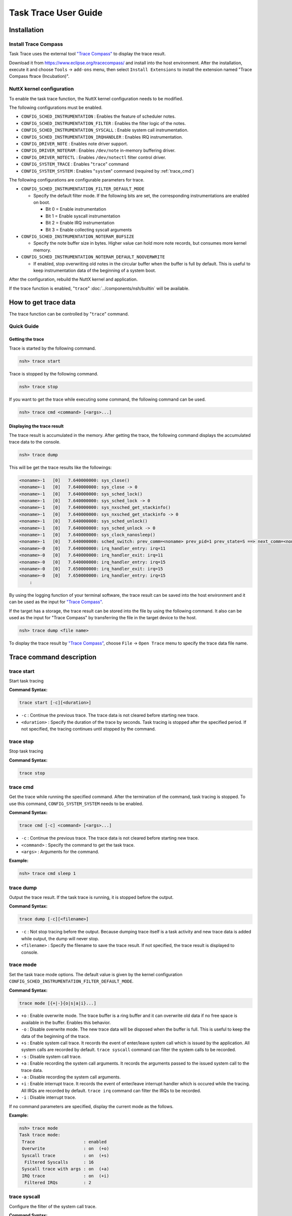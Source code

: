 =====================
Task Trace User Guide
=====================

Installation
============

Install Trace Compass
---------------------

Task Trace uses the external tool `"Trace Compass" <https://www.eclipse.org/tracecompass/>`_ to display the trace result.

Download it from https://www.eclipse.org/tracecompass/ and install into the host environment.
After the installation, execute it and choose ``Tools`` -> ``add-ons`` menu, then select ``Install Extensions`` to install the extension named "Trace Compass ftrace (Incubation)".

NuttX kernel configuration
--------------------------

To enable the task trace function, the NuttX kernel configuration needs to be modified.

The following configurations must be enabled.

- ``CONFIG_SCHED_INSTRUMENTATION`` : Enables the feature of scheduler notes.
- ``CONFIG_SCHED_INSTRUMENTATION_FILTER`` : Enables the filter logic of the notes.
- ``CONFIG_SCHED_INSTRUMENTATION_SYSCALL`` : Enable system call instrumentation.
- ``CONFIG_SCHED_INSTRUMENTATION_IRQHANDLER`` : Enables IRQ instrumentation.
- ``CONFIG_DRIVER_NOTE`` : Enables note driver support.
- ``CONFIG_DRIVER_NOTERAM`` : Enables ``/dev/note`` in-memory buffering driver.
- ``CONFIG_DRIVER_NOTECTL`` : Enables ``/dev/notectl`` filter control driver.
- ``CONFIG_SYSTEM_TRACE`` : Enables "``trace``" command
- ``CONFIG_SYSTEM_SYSTEM`` : Enables "``system``" command (required by :ref:`trace_cmd`)


The following configurations are configurable parameters for trace.

- ``CONFIG_SCHED_INSTRUMENTATION_FILTER_DEFAULT_MODE``

  - Specify the default filter mode.
    If the following bits are set, the corresponding instrumentations are enabled on boot.

    - Bit 0 = Enable instrumentation
    - Bit 1 = Enable syscall instrumentation
    - Bit 2 = Enable IRQ instrumentation
    - Bit 3 = Enable collecting syscall arguments

- ``CONFIG_SCHED_INSTRUMENTATION_NOTERAM_BUFSIZE``

  - Specify the note buffer size in bytes.
    Higher value can hold more note records, but consumes more kernel memory.

- ``CONFIG_SCHED_INSTRUMENTATION_NOTERAM_DEFAULT_NOOVERWRITE``

  - If enabled, stop overwriting old notes in the circular buffer when the buffer is full by default.
    This is useful to keep instrumentation data of the beginning of a system boot.

After the configuration, rebuild the NuttX kernel and application.

If the trace function is enabled, "``trace``" :doc:`../components/nsh/builtin` will be available.

How to get trace data
=====================

The trace function can be controlled by "``trace``" command.

Quick Guide
-----------

Getting the trace
^^^^^^^^^^^^^^^^^

Trace is started by the following command.


.. code-block::

  nsh> trace start

Trace is stopped by the following command.

.. code-block::

  nsh> trace stop

If you want to get the trace while executing some command, the following command can be used.

.. code-block::

  nsh> trace cmd <command> [<args>...]


Displaying the trace result
^^^^^^^^^^^^^^^^^^^^^^^^^^^

The trace result is accumulated in the memory.
After getting the trace, the following command displays the accumulated trace data to the console.

.. code-block::

  nsh> trace dump

This will be get the trace results like the followings:

.. code-block::

  <noname>-1   [0]   7.640000000: sys_close()
  <noname>-1   [0]   7.640000000: sys_close -> 0
  <noname>-1   [0]   7.640000000: sys_sched_lock()
  <noname>-1   [0]   7.640000000: sys_sched_lock -> 0
  <noname>-1   [0]   7.640000000: sys_nxsched_get_stackinfo()
  <noname>-1   [0]   7.640000000: sys_nxsched_get_stackinfo -> 0
  <noname>-1   [0]   7.640000000: sys_sched_unlock()
  <noname>-1   [0]   7.640000000: sys_sched_unlock -> 0
  <noname>-1   [0]   7.640000000: sys_clock_nanosleep()
  <noname>-1   [0]   7.640000000: sched_switch: prev_comm=<noname> prev_pid=1 prev_state=S ==> next_comm=<noname> next_pid=0
  <noname>-0   [0]   7.640000000: irq_handler_entry: irq=11
  <noname>-0   [0]   7.640000000: irq_handler_exit: irq=11
  <noname>-0   [0]   7.640000000: irq_handler_entry: irq=15
  <noname>-0   [0]   7.650000000: irq_handler_exit: irq=15
  <noname>-0   [0]   7.650000000: irq_handler_entry: irq=15
      :


By using the logging function of your terminal software, the trace result can be saved into the host environment and it can be used as the input for `"Trace Compass" <https://www.eclipse.org/tracecompass/>`_.

If the target has a storage, the trace result can be stored into the file by using the following command.
It also can be used as the input for "Trace Compass" by transferring the file in the target device to the host.

.. code-block::

  nsh> trace dump <file name>


To display the trace result by `"Trace Compass" <https://www.eclipse.org/tracecompass/>`_, choose ``File`` -> ``Open Trace`` menu to specify the trace data file name.

.. image:: image/trace-compass-screenshot.png


Trace command description
=========================

.. _trace_start:

trace start
-----------

Start task tracing

**Command Syntax:**

.. code-block::

  trace start [-c][<duration>]

- ``-c`` : Continue the previous trace.
  The trace data is not cleared before starting new trace.

- ``<duration>`` : Specify the duration of the trace by seconds.
  Task tracing is stopped after the specified period.
  If not specified, the tracing continues until stopped by the command.

.. _trace_stop:

trace stop
----------

Stop task tracing

**Command Syntax:**

.. code-block::

  trace stop

.. _trace_cmd:

trace cmd
---------

Get the trace while running the specified command.
After the termination of the command, task tracing is stopped.
To use this command, ``CONFIG_SYSTEM_SYSTEM`` needs to be enabled.

**Command Syntax:**

.. code-block::

  trace cmd [-c] <command> [<args>...]


- ``-c`` : Continue the previous trace.
  The trace data is not cleared before starting new trace.

- ``<command>`` : Specify the command to get the task trace.

- ``<args>`` : Arguments for the command.

**Example:**

.. code-block::

  nsh> trace cmd sleep 1

.. _trace_dump:

trace dump
----------

Output the trace result.
If the task trace is running, it is stopped before the output.

**Command Syntax:**

.. code-block::

  trace dump [-c][<filename>]

- ``-c`` : Not stop tracing before the output.
  Because dumping trace itself is a task activity and new trace data is added while output, the dump will never stop.

- ``<filename>`` : Specify the filename to save the trace result.
  If not specified, the trace result is displayed to console.


.. _trace_mode:

trace mode
----------

Set the task trace mode options.
The default value is given by the kernel configuration ``CONFIG_SCHED_INSTRUMENTATION_FILTER_DEFAULT_MODE``.

**Command Syntax:**

.. code-block::

  trace mode [{+|-}{o|s|a|i}...]

- ``+o`` : Enable overwrite mode.
  The trace buffer is a ring buffer and it can overwrite old data if no free space is available in the buffer.
  Enables this behavior.

- ``-o`` : Disable overwrite mode.
  The new trace data will be disposed when the buffer is full.
  This is useful to keep the data of the beginning of the trace.

- ``+s`` : Enable system call trace.
  It records the event of enter/leave system call which is issued by the application.
  All system calls are recorded by default. ``trace syscall`` command can filter the system calls to be recorded.

- ``-s`` : Disable system call trace.

- ``+a`` : Enable recording the system call arguments.
  It records the arguments passed to the issued system call to the trace data.

- ``-a`` : Disable recording the system call arguments.

- ``+i`` : Enable interrupt trace.
  It records the event of enter/leave interrupt handler which is occured while the tracing.
  All IRQs are recorded by default. ``trace irq`` command can filter the IRQs to be recorded.

- ``-i`` : Disable interrupt trace.

If no command parameters are specified, display the current mode as the follows.

**Example:**

.. code-block::

  nsh> trace mode
  Task trace mode:
   Trace                   : enabled
   Overwrite               : on  (+o)
   Syscall trace           : on  (+s)
    Filtered Syscalls      : 16
   Syscall trace with args : on  (+a)
   IRQ trace               : on  (+i)
    Filtered IRQs          : 2

.. _trace_syscall:

trace syscall
-------------

Configure the filter of the system call trace.

**Command Syntax:**

.. code-block::

  trace syscall [{+|-}<syscallname>...]

- ``+<syscallname>`` : Add the specified system call name to the filter.
  The execution of the filtered system call is not recorded into the trace data.

- ``-<syscallname>`` : Remove the specified system call name from the filter.

Wildcard "``*``" can be used to specify the system call name.
For example, "``trace syscall +sem_*``" filters the system calls begin with "``sem_``", such as ``sem_post()``, ``sem_wait()``,...

If no command parameters are specified, display the current filter settings as the follows.

**Example:**

.. code-block:: console

  nsh> trace syscall
  Filtered Syscalls: 16
    getpid
    sem_destroy
    sem_post
    sem_timedwait
    sem_trywait
    sem_wait
    mq_close
    mq_getattr
    mq_notify
    mq_open
    mq_receive
    mq_send
    mq_setattr
    mq_timedreceive
    mq_timedsend
    mq_unlink

.. _trace_irq:

trace irq
---------

Configure the filter of the interrupt trace.

**Command Syntax:**

.. code-block::

  trace irq [{+|-}<irqnum>...]

- ``+<irqnum>`` : Add the specified IRQ number to the filter.
  The execution of the filtered IRQ handler is not recorded into the trace data.

- ``-<irqnum>`` : Remove the specified IRQ number from the filter.

Wildcard "``*``" can be used to specify all IRQs.

If no command parameters are specified, display the current filter settings as the follows.

**Example:**

.. code-block:: console

  nsh> trace irq
  Filtered IRQs: 2
    11
    15

